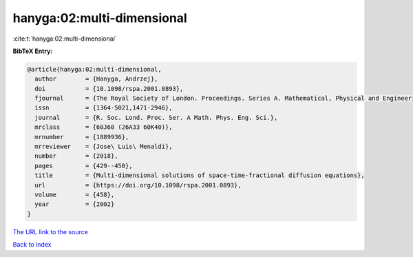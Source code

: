 hanyga:02:multi-dimensional
===========================

:cite:t:`hanyga:02:multi-dimensional`

**BibTeX Entry:**

.. code-block:: bibtex

   @article{hanyga:02:multi-dimensional,
     author        = {Hanyga, Andrzej},
     doi           = {10.1098/rspa.2001.0893},
     fjournal      = {The Royal Society of London. Proceedings. Series A. Mathematical, Physical and Engineering Sciences},
     issn          = {1364-5021,1471-2946},
     journal       = {R. Soc. Lond. Proc. Ser. A Math. Phys. Eng. Sci.},
     mrclass       = {60J60 (26A33 60K40)},
     mrnumber      = {1889936},
     mrreviewer    = {Jose\ Luis\ Menaldi},
     number        = {2018},
     pages         = {429--450},
     title         = {Multi-dimensional solutions of space-time-fractional diffusion equations},
     url           = {https://doi.org/10.1098/rspa.2001.0893},
     volume        = {458},
     year          = {2002}
   }

`The URL link to the source <https://doi.org/10.1098/rspa.2001.0893>`__


`Back to index <../By-Cite-Keys.html>`__
